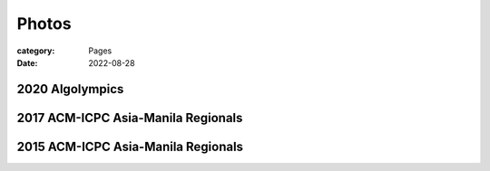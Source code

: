 Photos
########

:category: Pages
:date: 2022-08-28

2020 Algolympics
****************

.. image:: ../photos/2020_algolympics/eliens-sneile.jpg
   :width: 50%
   :align: center
   :alt: A photo is supposed to be here

.. image:: ../photos/2020_algolympics/eliens-friedchicken.jpg
   :width: 50%
   :align: center
   :alt: A photo is supposed to be here

.. image:: ../photos/2020_algolympics/eliens-green.jpg
   :width: 50%
   :align: center
   :alt: A photo is supposed to be here


2017 ACM-ICPC Asia-Manila Regionals  
***********************************

.. image:: ../photos/2017_acm_icpc/pegaraw.jpg
   :width: 50%
   :align: center
   :alt: A photo is supposed to be here

.. image:: ../photos/2017_acm_icpc/makiling.jpg
   :width: 50%
   :align: center
   :alt: A photo is supposed to be here


2015 ACM-ICPC Asia-Manila Regionals 
***********************************

.. image:: ../photos/2015_acm_icpc/eliens-2015.jpg
   :width: 50%
   :align: center
   :alt: A photo is supposed to be here

